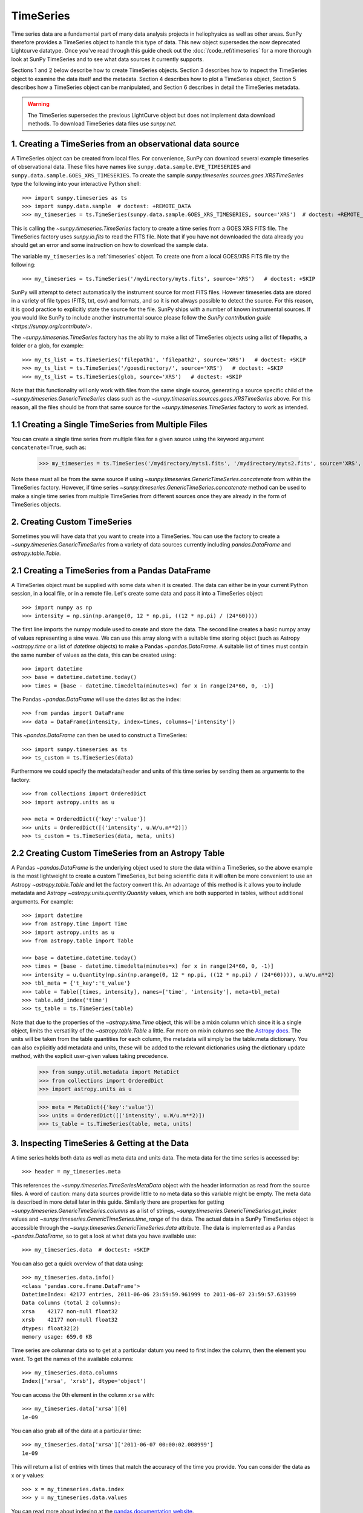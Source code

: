 ***********
TimeSeries
***********

Time series data are a fundamental part of many data analysis projects
in heliophysics as well as other areas. SunPy therefore provides a TimeSeries
object to handle this type of data. This new object supersedes the now
deprecated Lightcurve datatype. Once you've read through this guide check out
the :doc:`/code_ref/timeseries` for a more thorough look at SunPy TimeSeries
and to see what data sources it currently supports.

Sections 1 and 2 below describe how to create TimeSeries objects.  Section 3
describes how to inspect the TimeSeries object to examine the data itself and
the metadata.  Section 4 describes how to plot a TimeSeries object, Section 5
describes how a TimeSeries object can be manipulated, and Section 6 describes
in detail the TimeSeries metadata.

.. warning::

   The TimeSeries supersedes the previous LightCurve object but does not
   implement data download methods. To download TimeSeries data files use
   `sunpy.net`.

1. Creating a TimeSeries from an observational data source
==========================================================

A TimeSeries object can be created from local files.  For convenience, SunPy can
download several example timeseries of observational data. These files have names like
``sunpy.data.sample.EVE_TIMESERIES`` and ``sunpy.data.sample.GOES_XRS_TIMESERIES``.
To create the sample `sunpy.timeseries.sources.goes.XRSTimeSeries` type the
following into your interactive Python shell: ::

    >>> import sunpy.timeseries as ts
    >>> import sunpy.data.sample  # doctest: +REMOTE_DATA
    >>> my_timeseries = ts.TimeSeries(sunpy.data.sample.GOES_XRS_TIMESERIES, source='XRS')  # doctest: +REMOTE_DATA

.. doctest-skip-all

This is calling the `~sunpy.timeseries.TimeSeries` factory to create a time
series from a GOES XRS FITS file. The TimeSeries factory uses `sunpy.io.fits` to
read the FITS file. Note that if you have not downloaded the data already you
should get an error and some instruction on how to download the sample data.

The variable ``my_timeseries`` is a :ref:`timeseries` object. To create one from
a local GOES/XRS FITS file try the following: ::

    >>> my_timeseries = ts.TimeSeries('/mydirectory/myts.fits', source='XRS')   # doctest: +SKIP

SunPy will attempt to detect automatically the instrument source for most FITS
files. However timeseries data are stored in a variety of file types (FITS, txt,
csv) and formats, and so it is not always possible to detect the source. For
this reason, it is good practice to explicitly state the source for the file.
SunPy ships with a number of known instrumental sources.  If you would like
SunPy to include another instrumental source please follow the `SunPy
contribution guide <https://sunpy.org/contribute/>`.

The `~sunpy.timeseries.TimeSeries` factory has the ability to make a list of
TimeSeries objects using a list of filepaths, a folder or a glob, for example: ::

    >>> my_ts_list = ts.TimeSeries('filepath1', 'filepath2', source='XRS')   # doctest: +SKIP
    >>> my_ts_list = ts.TimeSeries('/goesdirectory/', source='XRS')   # doctest: +SKIP
    >>> my_ts_list = ts.TimeSeries(glob, source='XRS')   # doctest: +SKIP

Note that this functionality will only work with files from the same single
source, generating a source specific child of the `~sunpy.timeseries.GenericTimeSeries`
class such as the `~sunpy.timeseries.sources.goes.XRSTimeSeries` above. For this
reason, all the files should be from that same source for the `~sunpy.timeseries.TimeSeries`
factory to work as intended.

1.1 Creating a Single TimeSeries from Multiple Files
====================================================

You can create a single time series from multiple files for a given source using
the keyword argument ``concatenate=True``, such as:

    >>> my_timeseries = ts.TimeSeries('/mydirectory/myts1.fits', '/mydirectory/myts2.fits', source='XRS', concatenate=True)  # doctest: +SKIP

Note these must all be from the same source if using
`~sunpy.timeseries.GenericTimeSeries.concatenate` from within the TimeSeries
factory. However, if time series `~sunpy.timeseries.GenericTimeSeries.concatenate` method
can be used to make a single time series from multiple TimeSeries from different
sources once they are already in the form of TimeSeries objects.

2. Creating Custom TimeSeries
=============================

Sometimes you will have data that you want to create into a TimeSeries. You can
use the factory to create a `~sunpy.timeseries.GenericTimeSeries`
from a variety of data sources currently including `pandas.DataFrame` and
`astropy.table.Table`.

2.1 Creating a TimeSeries from a Pandas DataFrame
=================================================

A TimeSeries object must be supplied with some data when it is
created.  The data can either be in your current Python session, in a
local file, or in a remote file.  Let's create some data and pass
it into a TimeSeries object: ::

    >>> import numpy as np
    >>> intensity = np.sin(np.arange(0, 12 * np.pi, ((12 * np.pi) / (24*60))))

The first line imports the numpy module used to create and store the data.
The second line creates a basic numpy array of values representing a sine wave.
We can use this array along with a suitable time storing object (such as Astropy
`~astropy.time` or a list of `datetime` objects) to make a Pandas
`~pandas.DataFrame`.  A suitable list of times must contain the same
number of values as the data, this can be created using: ::

    >>> import datetime
    >>> base = datetime.datetime.today()
    >>> times = [base - datetime.timedelta(minutes=x) for x in range(24*60, 0, -1)]

The Pandas `~pandas.DataFrame` will use the dates list as the index: ::

    >>> from pandas import DataFrame
    >>> data = DataFrame(intensity, index=times, columns=['intensity'])

This `~pandas.DataFrame` can then be used to construct a TimeSeries: ::

    >>> import sunpy.timeseries as ts
    >>> ts_custom = ts.TimeSeries(data)

Furthermore we could specify the metadata/header and units of this time series
by sending them as arguments to the factory: ::

    >>> from collections import OrderedDict
    >>> import astropy.units as u

    >>> meta = OrderedDict({'key':'value'})
    >>> units = OrderedDict([('intensity', u.W/u.m**2)])
    >>> ts_custom = ts.TimeSeries(data, meta, units)

2.2 Creating Custom TimeSeries from an Astropy Table
====================================================

A Pandas `~pandas.DataFrame` is the underlying object used to store
the data within a TimeSeries, so the above example is the most lightweight to
create a custom TimeSeries, but being scientific data it will often be more
convenient to use an Astropy `~astropy.table.Table` and let the factory
convert this.  An advantage of this method is it allows you to include metadata
and Astropy `~astropy.units.quantity.Quantity` values, which are both supported
in tables, without additional arguments.  For example: ::

    >>> import datetime
    >>> from astropy.time import Time
    >>> import astropy.units as u
    >>> from astropy.table import Table

    >>> base = datetime.datetime.today()
    >>> times = [base - datetime.timedelta(minutes=x) for x in range(24*60, 0, -1)]
    >>> intensity = u.Quantity(np.sin(np.arange(0, 12 * np.pi, ((12 * np.pi) / (24*60)))), u.W/u.m**2)
    >>> tbl_meta = {'t_key':'t_value'}
    >>> table = Table([times, intensity], names=['time', 'intensity'], meta=tbl_meta)
    >>> table.add_index('time')
    >>> ts_table = ts.TimeSeries(table)

Note that due to the properties of the `~astropy.time.Time` object, this will be
a mixin column which since it is a single object, limits the versatility of
the `~astropy.table.Table` a little. For more on mixin columns see the `Astropy
docs <https://docs.astropy.org/en/stable/table/mixin_columns.html>`_.  The units
will be taken from the table quantities for each column, the metadata will
simply be the table.meta dictionary.  You can also explicitly add metadata and
units, these will be added to the relevant dictionaries using the dictionary
update method, with the explicit user-given values taking precedence.

    >>> from sunpy.util.metadata import MetaDict
    >>> from collections import OrderedDict
    >>> import astropy.units as u

    >>> meta = MetaDict({'key':'value'})
    >>> units = OrderedDict([('intensity', u.W/u.m**2)])
    >>> ts_table = ts.TimeSeries(table, meta, units)


3. Inspecting TimeSeries & Getting at the Data
===============================================

A time series holds both data as well as meta data and units data. The meta data
for the time series is accessed by: ::

    >>> header = my_timeseries.meta

This references the `~sunpy.timeseries.TimeSeriesMetaData` object with
the header information as read from the source files. A word of caution: many
data sources provide little to no meta data so this variable might be empty.
The meta data is described in more detail later in this guide. Similarly there
are properties for getting `~sunpy.timeseries.GenericTimeSeries.columns`
as a list of strings, `~sunpy.timeseries.GenericTimeSeries.get_index`
values and `~sunpy.timeseries.GenericTimeSeries.time_range` of
the data.  The actual data in a SunPy TimeSeries object is accessible through
the `~sunpy.timeseries.GenericTimeSeries.data` attribute.  The
data is implemented as a Pandas `~pandas.DataFrame`, so to get a look at what
data you have available use: ::

    >>> my_timeseries.data  # doctest: +SKIP

You can also get a quick overview of that data using: ::

    >>> my_timeseries.data.info()
    <class 'pandas.core.frame.DataFrame'>
    DatetimeIndex: 42177 entries, 2011-06-06 23:59:59.961999 to 2011-06-07 23:59:57.631999
    Data columns (total 2 columns):
    xrsa    42177 non-null float32
    xrsb    42177 non-null float32
    dtypes: float32(2)
    memory usage: 659.0 KB

Time series are columnar data so to get at a particular datum you need to
first index the column, then the element you want. To get the names of the
available columns: ::

    >>> my_timeseries.data.columns
    Index(['xrsa', 'xrsb'], dtype='object')

You can access the 0th element in the column ``xrsa`` with: ::

    >>> my_timeseries.data['xrsa'][0]
    1e-09

You can also grab all of the data at a particular time: ::

    >>> my_timeseries.data['xrsa']['2011-06-07 00:00:02.008999']
    1e-09

This will return a list of entries with times that match the accuracy of the time
you provide. You can consider the data as x or y values: ::

    >>> x = my_timeseries.data.index
    >>> y = my_timeseries.data.values

You can read more about indexing at the `pandas documentation website
<https://pandas.pydata.org/pandas-docs/stable/>`_.

A TimeSeries can also return an Astropy `~astropy.units.quantity.Quantity` for a
given column using the `~sunpy.timeseries.GenericTimeSeries.quantity`
method, this uses the values stored in the data and units stored in the units
dictionary to determine the `~astropy.units.quantity.Quantity`: ::

    >>> quantity = my_timeseries.quantity('xrsa')

4. Plotting
===========

The SunPy TimeSeries object has its own built-in plot methods so that
it is easy to quickly view your time series. To create a plot just
type:

.. plot::
    :include-source:

    import sunpy.timeseries as ts
    import sunpy.data.sample
    ts_plot = ts.TimeSeries(sunpy.data.sample.GOES_XRS_TIMESERIES, source='XRS')
    fig = ts_plot.peek()

This will open a matplotlib plot on your screen. The `~sunpy.timeseries.GenericTimeSeries.peek`
method provides a view on data customised for each source while `~sunpy.timeseries.GenericTimeSeries.plot`
provides a more general plot.  Note that `~sunpy.timeseries.GenericTimeSeries.peek`
returns a `matplotlib.figure.Figure` object, if you want to save this to a PNG
file you can use the ``savefig`` method:

    >>> fig.savefig('figure.png')  # doctest: +SKIP

In addition, to enable users to modify the plot it is possible to grab the
matplotlib axes object by using the `~sunpy.timeseries.GenericTimeSeries.plot`
command.  This makes it possible to use the SunPy plot as the foundation for a
more complicated figure. For a more information about this and some examples see
:ref:`plotting`.


5 Manipulating TimeSeries
=========================

5.1 Modifying the Data
======================

Since the timeseries data is stored as a Pandas `~pandas.DataFrame`
you can easily modify the data directly using all of the usual Pandas methods:
for example, you can modify a single cells value using: ::

    >>> my_timeseries.data['xrsa'][0] = 0.1

Or similarly using a datetime values (as string or datetime object): ::

    >>> my_timeseries.data['xrsa']['2012-06-01 23:59:45.061999'] = 1

You can even change all the values for a given time: ::

    >>> my_timeseries.data['xrsa']['2012-06-01 00:00'] = 1

Note, you will need to be careful to consider units when modifying the
TimeSeries data directly. For further details about editing Pandas DataFames you
can read the `pandas documentation website <https://pandas.pydata.org/pandas-docs/stable/>`_.

Additionally the TimeSeries provides the `~sunpy.timeseries.GenericTimeSeries.add_column`
method which will either add a new column or update a current column if the
colname is already present. This can take numpy array or preferably an Astropy
`~astropy.units.quantity.Quantity` value.  For example: ::

    >>> values = u.Quantity(my_timeseries.data['xrsa'].values[:-2], my_timeseries.units['xrsa']) * 20.5
    >>> my_timeseries.add_column('new col', values)
    <sunpy.timeseries.sources.goes.XRSTimeSeries object at ...>

Note that the values will be converted into the column units if an Astropy
`~astropy.units.quantity.Quantity` is given. Caution should be taken when adding
a new column because this column won't have any associated MetaData entry,
similarly if you use an array of values it won't add an entry into the units
`~collections.OrderedDict`.

5.2 Truncating a TimeSeries
===========================

It is often useful to truncate an existing TimeSeries object to retain a
specific time range.  This is easily achieved by using the `~sunpy.timeseries.GenericTimeSeries.truncate`
method. For example, to trim our GOES data into a period of interest use: ::

    >>> from sunpy.time import TimeRange
    >>> tr = TimeRange('2012-06-01 05:00','2012-06-01 06:30')
    >>> my_timeseries_trunc = my_timeseries.truncate(tr)

This takes a number of different arguments, such as the start and end dates (as
datetime or string objects) or a `~sunpy.time.TimeRange` as used above. Note
that the truncated TimeSeries will have a truncated `~sunpy.timeseries.TimeSeriesMetaData`
object, which may include dropping metadata entries for data totally cut out
from the TimeSeries.  If you want to truncate using slice-like values you can,
for example taking every 2nd value from 0 to 10000 can be done using: ::

    >>> my_timeseries_trunc = my_timeseries.truncate(0,100000,2)

Caution should be used when removing values from the data manually, the
TimeSeries can't guarantee Astropy units are correctly preserved when you
interact with the data directly.

5.3 Down and Up Sampling a TimeSeries Using Pandas
==================================================

Because the data is stored in a Pandas `~pandas.DataFrame` object you
can manipulate it using normal Pandas methods, such as the `~pandas.DataFrame.resample`
method.  To downsample you can use: ::

    >>> downsampled_dataframe = my_timeseries_trunc.data.resample('10T').mean()

Note, here ``10T`` means sample every 10 minutes and 'mean' is the method used
to combine the data. Alternatively the sum method is often used.
You can also upsample, such as: ::

    >>> upsampled_data = my_timeseries_trunc.data.resample('30S').ffill()

Note, here we upsample to 30 second intervals using ``30S`` and use the pandas
fill-forward method. Alternatively the back-fill method could be used.  Caution
should be used when resampling the data, the TimeSeries can't guarantee Astropy
Units are correctly preserved when you interact with the data directly.

5.4 Concatenating TimeSeries
============================

It's common to want to combine a number of TimeSeries together into a single
TimeSeries.  In the simplest scenario this is to combine data from a single
source over several time ranges, for example if you wanted to combine the daily
GOES data to get a week or more of constant data in one TimeSeries.  This can be
performed using the TimeSeries factory with the ``concatenate=True``
keyword argument: ::

    >>> concatenated_timeseries = sunpy.timeseries.TimeSeries(filepath1, filepath2, source='XRS', concatenate=True)  # doctest: +SKIP

Note, you can list any number of files, or a folder or use a glob to select the
input files to be concatenated.  It is possible to concatenate two TimeSeries
after creating them with the factory using the `~sunpy.timeseries.GenericTimeSeries.concatenate`
method.  For example: ::

    >>> concatenated_timeseries = goes_timeseries_1.concatenate(goes_timeseries_2)  # doctest: +SKIP

This will result in a TimeSeries identical to if you used the factory to create
it in one step.  A limitation of the TimeSeries class is that often it is not
easy to determine the source observatory/instrument of a file, generally
because the file formats used vary depending on the scientific working groups,
thus some sources need to be explicitly stated (as a keyword argument) and so it
is not possible to concatenate files from multiple sources with the factory.
To do this you can still use the `~sunpy.timeseries.GenericTimeSeries.concatenate`
method, which will create a new TimeSeries with all the rows and columns of the
source and concatenated TimeSeries in one: ::

    >>> concatenated_timeseries = goes_timeseries.concatenate(eve_timeseries)  # doctest: +SKIP

Note that the more complex `~sunpy.timeseries.TimeSeriesMetaData`
object now has 2 entries and shows details on both: ::

    >>> concatenated_timeseries.meta  # doctest: +SKIP

The metadata object is described in more detail in the next section.


5.5 Creating an Astropy Table from a TimeSeries
===============================================

If you want to take the data from your TimeSeries and use it as a `~astropy.table.Table`
this can be done using the `~sunpy.timeseries.GenericTimeSeries.to_table`
method.  For example: ::

    >>> table = my_timeseries_trunc.to_table()

Note that this `~astropy.table.Table` will contain a mixin column for
containing the Astropy `~astropy.time.Time` object representing the index,
it will also add the relevant units to the columns. One of the most useful
reasons for doing this is that Astropy `~sunpy.timeseries.GenericTimeSeries.to_table`
objects have some very nice options for viewing the data, including the basic
console view: ::

    >>> table
    <Table length=21089>
                 date               xrsa     xrsb
                                   W / m2   W / m2
            datetime64[ns]        float32  float32
    ----------------------------- ------- ----------
    2011-06-06T23:59:59.961999000     0.1 1.8871e-07
    2011-06-07T00:00:04.058999000   1e-09 1.8609e-07
    2011-06-07T00:00:08.151999000   1e-09 1.8609e-07
    2011-06-07T00:00:12.248999000   1e-09 1.8609e-07
    2011-06-07T00:00:16.344999000   1e-09 1.8084e-07
    2011-06-07T00:00:20.441999000   1e-09 1.8084e-07
    2011-06-07T00:00:24.534999000   1e-09 1.8084e-07
    2011-06-07T00:00:28.631999000   1e-09 1.8346e-07
    2011-06-07T00:00:32.728999000   1e-09 1.8346e-07
                              ...     ...        ...
    2011-06-07T23:59:20.768999000   1e-09  1.651e-07
    2011-06-07T23:59:24.864999000   1e-09 1.5985e-07
    2011-06-07T23:59:28.961999000   1e-09 1.5985e-07
    2011-06-07T23:59:33.058999000   1e-09 1.6248e-07
    2011-06-07T23:59:37.151999000   1e-09 1.6248e-07
    2011-06-07T23:59:41.248999000   1e-09 1.5985e-07
    2011-06-07T23:59:45.344999000   1e-09 1.5723e-07
    2011-06-07T23:59:49.441999000   1e-09 1.6248e-07
    2011-06-07T23:59:53.538999000   1e-09 1.5985e-07
    2011-06-07T23:59:57.631999000   1e-09 1.5985e-07

and the more sophisticated browser view using the `~astropy.table.Table.show_in_browser`
method: ::

    >>> table.show_in_browser(jsviewer=True)  # doctest: +SKIP

For further details about editing Astropy tables you can read the `astropy
documentation website <https://docs.astropy.org/en/stable/table/>`_.


6. A Detailed Look at the Metadata
==================================

TimeSeries store metadata in a `~sunpy.timeseries.TimeSeriesMetaData`
object, this object is designed to be able to store multiple basic `~sunpy.util.metadata.MetaDict`
(case-insensitive ordered dictionary) objects and able to identify the relevant
metadata for a given cell in the data. This enables a single TimeSeries to be
created by combining/concatenating multiple TimeSeries source files together
into one and to keep a reliable track of all the metadata relevant to each cell,
column or row.  The metadata can be accessed by: ::

    >>> meta = my_timeseries.meta

You can easily get an overview of the metadata, this will show you a basic
representation of the metadata entries that are relevant to this TimeSeries. ::

    >>> meta
    |-------------------------------------------------------------------------------------------------|
    |TimeRange                  | Columns         | Meta                                              |
    |-------------------------------------------------------------------------------------------------|
    |2011-06-06 23:59:59.961999 | xrsa            | simple: True                                      |
    |            to             | xrsb            | bitpix: 8                                         |
    |2011-06-07 23:59:57.631999 |                 | naxis: 0                                          |
    |                           |                 | extend: True                                      |
    |                           |                 | date: 26/06/2012                                  |
    |                           |                 | numext: 3                                         |
    |                           |                 | telescop: GOES 15                                 |
    |                           |                 | instrume: X-ray Detector                          |
    |                           |                 | object: Sun                                       |
    |                           |                 | origin: SDAC/GSFC                                 |
    |                           |                 | ...                                               |
    |-------------------------------------------------------------------------------------------------|
    <BLANKLINE>

The data within a `~sunpy.timeseries.TimeSeriesMetaData` object is
stored as a list of tuples, each tuple representing the metadata from a source
file or timeseries. The tuple will contain a `~sunpy.time.TimeRange` telling us
which rows the metadata applies to, a list of column name strings for which the
metadata applies to and finally a `~sunpy.util.metadata.MetaDict` object for
storing the key/value pairs of the metadata itself.  Each time a TimeSeries is
concatenated to the original a new set of rows and/or columns will be added to
the `~pandas.DataFrame` and a new entry will be added into the
metadata.  Note that entries are ordered chronologically based on
`~sunpy.time.timerange.TimeRange.start` and generally it's expected that no two
TimeSeries will overlap on both columns and time range.  For example it is not
good practice for alternate row values in a single column to be relevant to
different metadata entries as this would make it impossible to uniquely identify
the metadata relevant to each cell.

If you want the string that's printed then you can use the
`~sunpy.timeseries.TimeSeriesMetaData.to_string` method.  This has the
advantage of having optional keyword arguments that allows you to set the depth
(number of rows for each entry) and width (total number of characters wide)
to better fit your output.  For example: ::

    >>> meta_str = meta.to_string(depth = 20, width=99)

Similar to the TimeSeries, the metadata has some properties for convenient
access to the global metadata details, including
`~sunpy.timeseries.TimeSeriesMetaData.columns` as a list of
strings, `~sunpy.timeseries.TimeSeriesMetaData.index` values
and `~sunpy.timeseries.TimeSeriesMetaData.time_range` of the data.
Beyond this, there are properties to get lists of details for all the entries in
the `~sunpy.timeseries.TimeSeriesMetaData` object, including
`~sunpy.timeseries.TimeSeriesMetaData.timeranges`,
`~sunpy.timeseries.TimeSeriesMetaData.columns` (as a list of string
column names) and `~sunpy.timeseries.TimeSeriesMetaData.metas`.
Similar to TimeSeries objects you can `~sunpy.timeseries.TimeSeriesMetaData.truncate`
and `~sunpy.timeseries.TimeSeriesMetaData.concatenate` `~sunpy.timeseries.TimeSeriesMetaData`
objects, but generally you won't need to do this as it is done automatically
when actioned on the TimeSeries.
Note that when truncating a `~sunpy.timeseries.TimeSeriesMetaData`
object you will remove any entries outside of the given `~sunpy.time.TimeRange`.
You can also `~sunpy.timeseries.TimeSeriesMetaData.append` a new entry
(as a tuple or list), which will add the entry in the correct chronological
position.  It is frequently necessary to locate the metadata for a given column,
row or cell which can be uniquely identified by both, to do this you can use the
`~sunpy.timeseries.TimeSeriesMetaData.find` method, by adding colname
and/or time/row keyword arguments you get a `~sunpy.timeseries.TimeSeriesMetaData`
object returned which contains only the relevant entries. You can then use the
`~sunpy.timeseries.TimeSeriesMetaData.metas` property to get a list of
just the relevant `~sunpy.util.metadata.MetaDict` objects.  For example: ::

    >>> tsmd_return = my_timeseries.meta.find(colname='xrsa', time='2012-06-01 00:00:33.904999')
    >>> tsmd_return.metas
    []

Note, the colname and time filters are optional, but omitting both filters just
returns an identical `~sunpy.timeseries.TimeSeriesMetaData` object to
the TimeSeries original. A common use case for the metadata is to find out the
instrument/s that gathered the data and in this case you can use the
`~sunpy.timeseries.TimeSeriesMetaData.get` method.  This method takes a
single key string or list of key strings with the optional filters and will
search for any matching values. This method returns another `~sunpy.timeseries.TimeSeriesMetaData`
object, but removes all unwanted key/value pairs.  The result can be converted
into a simple list of strings using the `~sunpy.timeseries.TimeSeriesMetaData.values`
method: ::

    >>> tsmd_return = my_timeseries.meta.get('telescop', colname='xrsa')
    >>> tsmd_return.values()
    ['GOES 15']

Note `~sunpy.timeseries.TimeSeriesMetaData.values` removes duplicate
strings and sorts the returned list.  You can update the values for these
entries efficiently using the `~sunpy.timeseries.TimeSeriesMetaData.update`
method which takes a dictionary argument and updates the values to each of the
dictionaries that match the given colname and time filters, for example: ::

    >>> my_timeseries.meta.update({'telescop': 'G15'}, colname='xrsa', overwrite=True)

Here we have to specify the overwrite=False keyword parameter to allow us to
overwrite values for keys already present in the `~sunpy.util.metadata.MetaDict`
objects, this helps protect the integrity of the original metadata and without
this set (or with it set to False) you can still add new key/value pairs.
Note that the `~sunpy.util.metadata.MetaDict` objects are both case-insensitive
for key strings and have ordered entries, where possible the order is preserved
when updating values.
